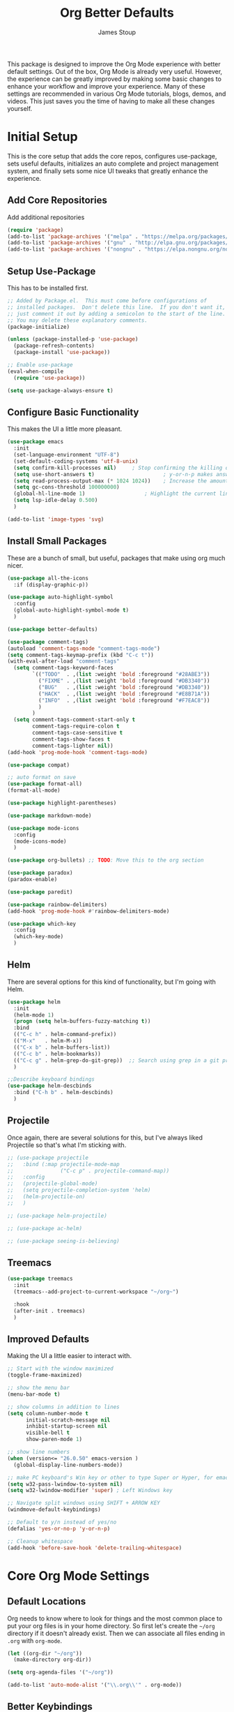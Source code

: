 :DOC-CONFIG:
#+property: header-args:emacs-lisp :tangle (concat (file-name-sans-extension (buffer-file-name)) ".el")
#+property: header-args :mkdirp yes :comments no
#+startup: fold
:END:

#+title: Org Better Defaults
#+author: James Stoup
#+email: jrstoup@gmail.com


This package is designed to improve the Org Mode experience with better default settings. Out of the box, Org Mode is already very useful. However, the experience can be greatly improved by making some basic changes to enhance your workflow and improve your experience. Many of these settings are recommended in various Org Mode tutorials, blogs, demos, and videos. This just saves you the time of having to make all these changes yourself.

* Initial Setup
This is the core setup that adds the core repos, configures use-package, sets useful defaults, initializes an auto complete and project management system, and finally sets some nice UI tweaks that greatly enhance the experience.
** Add Core Repositories
Add additional repositories
#+begin_src emacs-lisp
(require 'package)
(add-to-list 'package-archives '("melpa" . "https://melpa.org/packages/") t)
(add-to-list 'package-archives '("gnu" . "http://elpa.gnu.org/packages/") )
(add-to-list 'package-archives '("nongnu" . "https://elpa.nongnu.org/nongnu/") )
#+end_src
** Setup Use-Package 
This has to be installed first.

#+begin_src emacs-lisp
;; Added by Package.el.  This must come before configurations of
;; installed packages.  Don't delete this line.  If you don't want it,
;; just comment it out by adding a semicolon to the start of the line.
;; You may delete these explanatory comments.
(package-initialize)

(unless (package-installed-p 'use-package)
  (package-refresh-contents)
  (package-install 'use-package))

;; Enable use-package
(eval-when-compile
  (require 'use-package))

(setq use-package-always-ensure t)
#+end_src
** Configure Basic Functionality
This makes the UI a little more pleasant.

#+begin_src emacs-lisp
(use-package emacs
  :init
  (set-language-environment "UTF-8")
  (set-default-coding-systems 'utf-8-unix)
  (setq confirm-kill-processes nil)		; Stop confirming the killing of processes
  (setq use-short-answers t)                      ; y-or-n-p makes answering questions faster
  (setq read-process-output-max (* 1024 1024))    ; Increase the amount of data which Emacs reads from the process
  (setq gc-cons-threshold 100000000)
  (global-hl-line-mode 1)			        ; Highlight the current line to make it more visible
  (setq lsp-idle-delay 0.500)
  )

(add-to-list 'image-types 'svg)
#+end_src

** Install Small Packages
These are a bunch of small, but useful, packages that make using org much nicer.

#+begin_src emacs-lisp
(use-package all-the-icons
  :if (display-graphic-p))

(use-package auto-highlight-symbol
  :config
  (global-auto-highlight-symbol-mode t)
  )

(use-package better-defaults)

(use-package comment-tags)
(autoload 'comment-tags-mode "comment-tags-mode")
(setq comment-tags-keymap-prefix (kbd "C-c t"))
(with-eval-after-load "comment-tags"
  (setq comment-tags-keyword-faces
        `(("TODO"  . ,(list :weight 'bold :foreground "#28ABE3"))
          ("FIXME" . ,(list :weight 'bold :foreground "#DB3340"))
          ("BUG"   . ,(list :weight 'bold :foreground "#DB3340"))
          ("HACK"  . ,(list :weight 'bold :foreground "#E8B71A"))
          ("INFO"  . ,(list :weight 'bold :foreground "#F7EAC8"))
          )
        )
  (setq comment-tags-comment-start-only t
        comment-tags-require-colon t
        comment-tags-case-sensitive t
        comment-tags-show-faces t
        comment-tags-lighter nil))
(add-hook 'prog-mode-hook 'comment-tags-mode)

(use-package compat)

;; auto format on save
(use-package format-all)
(format-all-mode)

(use-package highlight-parentheses)

(use-package markdown-mode)

(use-package mode-icons
  :config
  (mode-icons-mode)
  )

(use-package org-bullets) ;; TODO: Move this to the org section

(use-package paradox)
(paradox-enable)

(use-package paredit)

(use-package rainbow-delimiters)
(add-hook 'prog-mode-hook #'rainbow-delimiters-mode)

(use-package which-key
  :config
  (which-key-mode)
  )
#+end_src

** Helm
There are several options for this kind of functionality, but I'm going with Helm.

#+begin_src emacs-lisp
(use-package helm
  :init
  (helm-mode 1)
  (progn (setq helm-buffers-fuzzy-matching t))
  :bind
  (("C-c h" . helm-command-prefix))
  (("M-x"   . helm-M-x))
  (("C-x b" . helm-buffers-list))
  (("C-c b" . helm-bookmarks))
  (("C-c g" . helm-grep-do-git-grep))  ;; Search using grep in a git project
  )

;;Describe keyboard bindings
(use-package helm-descbinds
  :bind ("C-h b" . helm-descbinds)
  )
#+end_src

** Projectile
Once again, there are several solutions for this, but I've always liked Projectile so that's what I'm sticking with.

#+begin_src emacs-lisp
;; (use-package projectile
;;   :bind (:map projectile-mode-map
;;               ("C-c p" . projectile-command-map))
;;   :config
;;   (projectile-global-mode)
;;   (setq projectile-completion-system 'helm)
;;   (helm-projectile-on)
;;   )

;; (use-package helm-projectile)

;; (use-package ac-helm)

;; (use-package seeing-is-believing)
#+end_src

** Treemacs

#+begin_src emacs-lisp
(use-package treemacs
  :init
  (treemacs--add-project-to-current-workspace "~/org~")

  :hook
  (after-init . treemacs)
  )
#+end_src

** Improved Defaults
Making the UI a little easier to interact with.

#+begin_src emacs-lisp
;; Start with the window maximized
(toggle-frame-maximized)

;; show the menu bar
(menu-bar-mode t)

;; show columns in addition to lines
(setq column-number-mode t
      initial-scratch-message nil
      inhibit-startup-screen nil
      visible-bell t
      show-paren-mode 1)

;; show line numbers
(when (version<= "26.0.50" emacs-version )
  (global-display-line-numbers-mode))

;; make PC keyboard's Win key or other to type Super or Hyper, for emacs running on Windows.
(setq w32-pass-lwindow-to-system nil)
(setq w32-lwindow-modifier 'super) ; Left Windows key

;; Navigate split windows using SHIFT + ARROW KEY
(windmove-default-keybindings)

;; Default to y/n instead of yes/no
(defalias 'yes-or-no-p 'y-or-n-p)

;; Cleanup whitespace
(add-hook 'before-save-hook 'delete-trailing-whitespace)
#+end_src

* Core Org Mode Settings

** Default Locations
Org needs to know where to look for things and the most common place to put your org files is in your home directory. So first let's create the ~~/org~ directory if it doesn't already exist. Then we can associate all files ending in ~.org~ with ~org-mode~.

#+begin_src emacs-lisp
(let ((org-dir "~/org"))
  (make-directory org-dir))

(setq org-agenda-files '("~/org"))

(add-to-list 'auto-mode-alist '("\\.org\\'" . org-mode))
#+end_src

** Better Keybindings
We can make things easier on ourselves with some better keybindings.

#+begin_src emacs-lisp
(define-key global-map "\C-cl" 'org-store-link)
(define-key global-map "\C-ca" 'org-agenda)
(define-key global-map "\C-cc" 'org-capture)
#+end_src

** Indentation

#+begin_src emacs-lisp
(setq org-startup-indented t)
#+end_src

** Auto Lists
This is something so simple I can't believe it isn't already turned on by default. Calvin Young's [[https://github.com/calvinwyoung/org-autolist][org-autolist]] is so useful. When you are making a list and you hit return, it automatically adds another bullet for you. It is wonderful.

#+begin_src emacs-lisp
(use-package org-autolist
  :hook (org-mode . org-autolist-mode)
  )
#+end_src


** Logging
It is often helpful to record a timemstamp when a TODO item is marked done. You can record a timestamp as well as a note by changing ~'time~ to ~'note~, but that can be overkill for most things.

#+begin_src emacs-lisp
(setq org-log-done 'time)
#+end_src

** Better Babel
Working in source blocks is an amazing feature, but there are some annoyances. No longer having to confirm every time you want to execute a code block is wonderful.

#+begin_src emacs-lisp
(use-package org
  :pin gnu
  :custom
  (org-confirm-babel-evaluate nil)              ;; Don't prompt before running code in org
  (org-src-fontify-natively t)                  ;; Use syntax highlighting in source blocks while editing
  (org-src-tab-acts-natively t)                 ;; Tabs act as 4 spaces in source blocks
  (org-src-preserve-indentation t)              ;; Preserving indentation in source blocks
  )
#+end_src

** Misc
Always open links by hitting return.

#+begin_src emacs-lisp
(setq org-return-follows-link  t)
#+end_src

* Better TODO Settings

** Expanding TODO Keywords
This expands the default TODO keywords by giving us some more robust options. Now there are two more working states and the ending state can be either DONE or WONT-DO.

#+begin_src emacs-lisp
(setq org-todo-keywords
      '((sequence "TODO(t)" "IN-PROGRESS(i)" "BLOCKED(b)" "|" "DONE(d)" "WONT-DO(w)" ))
)
#+end_src

** Adding Better Capture Templates
#+begin_src emacs-lisp
(setq org-capture-templates
      '(
        ("t" "TODO Item"
         entry (file "~/org/todos.org")
         "* TODO [#B] %? %^g\n"
         :empty-lines 0)

        ("j" "Journal Entry"
         entry (file+datetree "~/org/journal.org")
         "* %?"
         :empty-lines 1)

        ("m" "Meeting"
         entry (file+datetree "~/org/meetings.org")
         "* %? :meeting:%^g \n** Attendees\n - \n** Notes\n** Action Items\n*** TODO [#A] "
         :tree-type week
         :clock-in t
         :clock-resume t
         :empty-lines 0)

        ("n" "Note"
         entry (file+headline "~/org/notes.org" "Random Notes")
         "** %?"
         :empty-lines 0)
        ))
#+end_src
** Adding Tags
#+begin_src emacs-lisp
(setq org-tag-alist
      '(
        (:startgroup . nil)
        ("easy" . ?e)
        ("medium" . ?m)
        ("difficult" . ?d)  
        (:endgroup . nil)

        (:startgroup . nil)
        ("@work" . ?w)
        ("@home" . ?h)
        ("@anywhere" . ?a)
        (:endgroup . nil)
        
        ("CRITICAL" . ?c)
        ))
#+end_src

** Colorizing Tags 
#+begin_src emacs-lisp
(setq org-tag-faces
      '(
        ("CRITICAL" . (:foreground "red1"          :weight bold))
        ("easy"     . (:foreground "forest green"  :weight bold))
        ("medium"   . (:foreground "yellow1"       :weight bold))
        ("hard"     . (:foreground "sienna"        :weight bold))
        ("@work"    . (:foreground "royalblue1"    :weight bold))
        ("@home"    . (:foreground "mediumPurple1" :weight bold))
        )
      )
#+end_src

* Better Agendas

** Daily Agenda
#+begin_src emacs-lisp
(defun air-org-skip-subtree-if-priority (priority)
  "Skip an agenda subtree if it has a priority of PRIORITY.

PRIORITY may be one of the characters ?A, ?B, or ?C."
  (let ((subtree-end (save-excursion (org-end-of-subtree t)))
        (pri-value (* 1000 (- org-lowest-priority priority)))
        (pri-current (org-get-priority (thing-at-point 'line t))))
    (if (= pri-value pri-current)
        subtree-end
      nil)))

;; This is a function used by the daily agenda function
(defun air-org-skip-subtree-if-habit ()
  "Skip an agenda entry if it has a STYLE property equal to \"habit\"."
  (let ((subtree-end (save-excursion (org-end-of-subtree t))))
    (if (string= (org-entry-get nil "STYLE") "habit")
        subtree-end
      nil)))

(setq org-agenda-skip-deadline-if-done t)

;; Additional Agenda configurations can be defined here, right now there is only this one
(setq org-agenda-custom-commands
      '(
        ;; Daily Agenda - most used
        ("d" "Daily agenda and all TODOs"
         ((tags "PRIORITY=\"A\""
                ((org-agenda-skip-function '(org-agenda-skip-entry-if 'todo 'done))
                 (org-agenda-overriding-header "High-priority unfinished tasks:")))
          (agenda "" ((org-agenda-span 7)))
          (alltodo ""
                   ((org-agenda-skip-function '(or (air-org-skip-subtree-if-priority ?A)
                                                   (air-org-skip-subtree-if-priority ?C)
                                                   (org-agenda-skip-if nil '(scheduled deadline))))
                    (org-agenda-overriding-header "ALL normal priority tasks:")))
          (tags "PRIORITY=\"C\""
                ((org-agenda-skip-function '(org-agenda-skip-entry-if 'todo 'done))
                 (org-agenda-overriding-header "Low-priority Unfinished tasks:")))
          )
         ((org-agenda-compact-blocks nil)))
        ))
#+end_src

* UI Improvements

** Colorizing TODOs

#+begin_src emacs-lisp
(setq org-todo-keyword-faces
      '(
        ("TODO"        . (:weight bold :foreground "GoldenRod"))
        ("IN-PROGRESS" . (:weight bold :foreground "Cyan"     ))
        ("BLOCKED"     . (:weight bold :foreground "Red"      ))
        ("DONE"        . (:weight bold :foreground "LimeGreen"))
        ("WONT-DO"     . (:weight bold :foreground "LimeGreen"))
        )
      )
#+end_src

** Colorizing Tags

#+begin_src emacs-lisp
(setq org-tag-faces
      '(
        ("CRITICAL"     . (:foreground "red1"          :weight bold))
        ("grooming"     . (:foreground "forest green"  :weight bold))
        ("meeting"      . (:foreground "yellow1"       :weight bold))
        ("retro"        . (:foreground "royalblue1"    :weight bold))
        ("scrum"        . (:foreground "mediumPurple1" :weight bold))
        ("tech_design"  . (:foreground "sienna"        :weight bold))
        )
      )
#+end_src

** Misc Features

#+begin_src emacs-lisp
(setq org-hide-emphasis-markers nil)
(add-hook 'org-mode-hook 'visual-line-mode)
#+end_src

** Better Fonts

#+begin_src emacs-lisp
(let* ((variable-tuple
        (cond ((x-list-fonts "ETBembo")         '(:font "ETBembo"))
              ((x-list-fonts "Source Sans Pro") '(:font "Source Sans Pro"))
              ((x-list-fonts "Lucida Grande")   '(:font "Lucida Grande"))
              ((x-list-fonts "Verdana")         '(:font "Verdana"))
              ((x-family-fonts "Sans Serif")    '(:family "Sans Serif"))
              (nil (warn "Cannot find a Sans Serif Font.  Install Source Sans Pro."))))
       (base-font-color     (face-foreground 'default nil 'default))
       (headline           `(:inherit default :weight bold :foreground ,base-font-color)))

  (custom-theme-set-faces
   'user
   `(org-level-8 ((t (,@headline ,@variable-tuple))))
   `(org-level-7 ((t (,@headline ,@variable-tuple))))
   `(org-level-6 ((t (,@headline ,@variable-tuple))))
   `(org-level-5 ((t (,@headline ,@variable-tuple))))
   `(org-level-4 ((t (,@headline ,@variable-tuple :height 1.1))))
   `(org-level-3 ((t (,@headline ,@variable-tuple :height 1.25))))
   `(org-level-2 ((t (,@headline ,@variable-tuple :height 1.5))))
   `(org-level-1 ((t (,@headline ,@variable-tuple :height 1.75))))
   `(org-document-title ((t (,@headline ,@variable-tuple :height 2.0 :underline nil))))
   )
  )
#+end_src

** Org Modern
So I don't like this look, but I'm going to include it.

